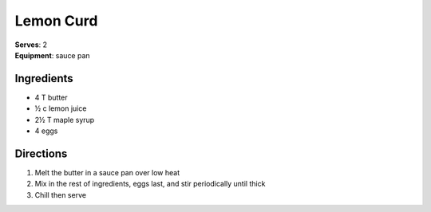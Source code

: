 Lemon Curd
==============
| **Serves**: 2
| **Equipment**: sauce pan


Ingredients
-----------
- 4     T   butter
- ½   c   lemon juice
- 2½   T   maple syrup
- 4         eggs


Directions
----------
#. Melt the butter in a sauce pan over low heat
#. Mix in the rest of ingredients, eggs last, and stir periodically until thick
#. Chill then serve